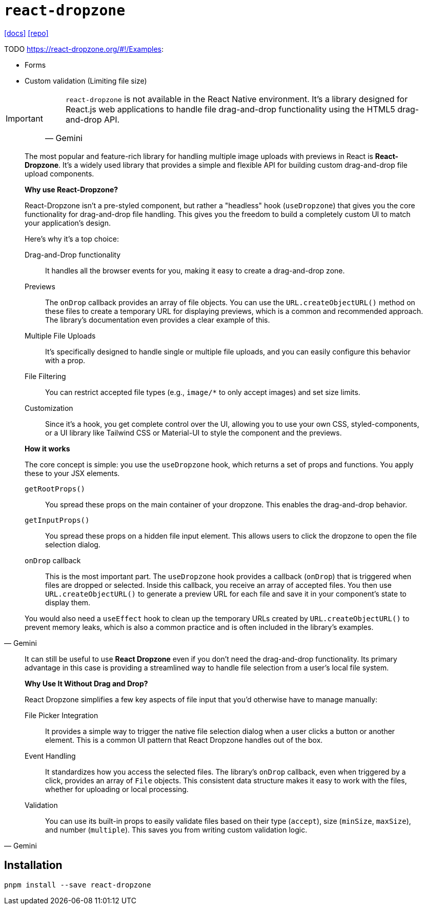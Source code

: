 = `react-dropzone`
:url-docs: https://react-dropzone.js.org/
:url-repo: https://github.com/react-dropzone/react-dropzone

{url-docs}[[docs\]]
{url-repo}[[repo\]]

.TODO https://react-dropzone.org/#!/Examples: 
* Forms
* Custom validation (Limiting file size)

[IMPORTANT]
====
[,Gemini]
____
`react-dropzone` is not available in the React Native environment.
It's a library designed for React.js web applications to handle file drag-and-drop functionality using the HTML5 drag-and-drop API. 
____
====

[,Gemini]
____
The most popular and feature-rich library for handling multiple image uploads with previews in React is **React-Dropzone**. 
It's a widely used library that provides a simple and flexible API for building custom drag-and-drop file upload components.

*Why use React-Dropzone?*

React-Dropzone isn't a pre-styled component, but rather a "headless" hook (`useDropzone`) that gives you the core functionality for drag-and-drop file handling. This gives you the freedom to build a completely custom UI to match your application's design.

Here's why it's a top choice:

Drag-and-Drop functionality:: It handles all the browser events for you, making it easy to create a drag-and-drop zone.
Previews:: The `onDrop` callback provides an array of file objects. You can use the `URL.createObjectURL()` method on these files to create a temporary URL for displaying previews, which is a common and recommended approach. The library's documentation even provides a clear example of this.
Multiple File Uploads:: It's specifically designed to handle single or multiple file uploads, and you can easily configure this behavior with a prop.
File Filtering:: You can restrict accepted file types (e.g., `image/*` to only accept images) and set size limits.
Customization:: Since it's a hook, you get complete control over the UI, allowing you to use your own CSS, styled-components, or a UI library like Tailwind CSS or Material-UI to style the component and the previews.

*How it works*

The core concept is simple: you use the `useDropzone` hook, which returns a set of props and functions. 
You apply these to your JSX elements.

`getRootProps()`:: You spread these props on the main container of your dropzone. This enables the drag-and-drop behavior.
`getInputProps()`:: You spread these props on a hidden file input element. This allows users to click the dropzone to open the file selection dialog.
`onDrop` callback:: This is the most important part. The `useDropzone` hook provides a callback (`onDrop`) that is triggered when files are dropped or selected. Inside this callback, you receive an array of accepted files. You then use `URL.createObjectURL()` to generate a preview URL for each file and save it in your component's state to display them.

You would also need a `useEffect` hook to clean up the temporary URLs created by `URL.createObjectURL()` to prevent memory leaks, which is also a common practice and is often included in the library's examples.
____

[,Gemini]
____
It can still be useful to use **React Dropzone** even if you don't need the drag-and-drop functionality. Its primary advantage in this case is providing a streamlined way to handle file selection from a user's local file system.

*Why Use It Without Drag and Drop?*

React Dropzone simplifies a few key aspects of file input that you'd otherwise have to manage manually:

File Picker Integration:: It provides a simple way to trigger the native file selection dialog when a user clicks a button or another element. This is a common UI pattern that React Dropzone handles out of the box.
Event Handling:: It standardizes how you access the selected files. The library's `onDrop` callback, even when triggered by a click, provides an array of `File` objects. This consistent data structure makes it easy to work with the files, whether for uploading or local processing.
Validation:: You can use its built-in props to easily validate files based on their type (`accept`), size (`minSize`, `maxSize`), and number (`multiple`). This saves you from writing custom validation logic.
____

== Installation

[,bash]
----
pnpm install --save react-dropzone
----